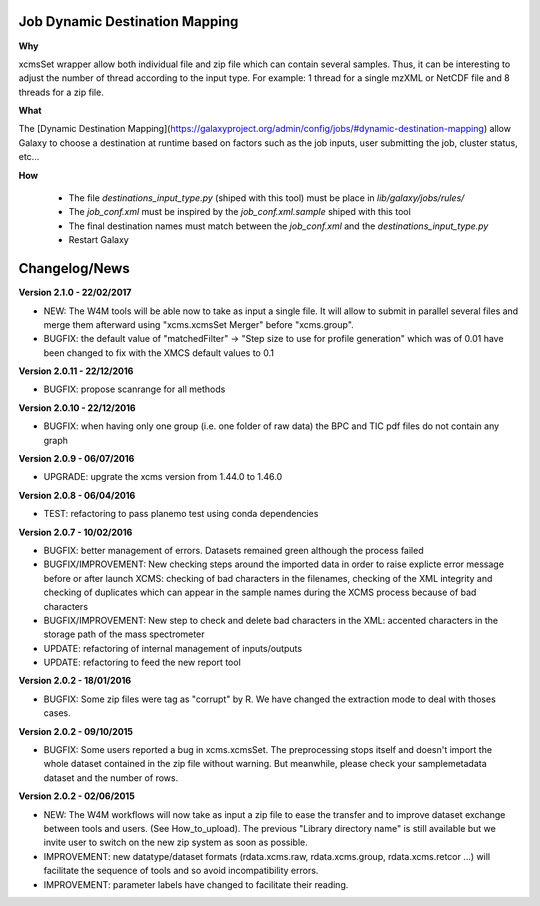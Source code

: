 Job Dynamic Destination Mapping
-------------------------------

**Why**

xcmsSet wrapper allow both individual file and zip file which can contain several samples.
Thus, it can be interesting to adjust the number of thread according to the input type.
For example: 1 thread for a single mzXML or NetCDF file and 8 threads for a zip file.

**What**

The [Dynamic Destination Mapping](https://galaxyproject.org/admin/config/jobs/#dynamic-destination-mapping) allow Galaxy to choose a destination at runtime based on factors such as the job inputs, user submitting the job, cluster status, etc...

**How**

 - The file `destinations_input_type.py` (shiped with this tool) must be place in `lib/galaxy/jobs/rules/`
 - The `job_conf.xml` must be inspired by the `job_conf.xml.sample` shiped with this tool
 - The final destination names must match between the `job_conf.xml` and the `destinations_input_type.py`
 - Restart Galaxy


Changelog/News
--------------

**Version 2.1.0 - 22/02/2017**

- NEW: The W4M tools will be able now to take as input a single file. It will allow to submit in parallel several files and merge them afterward using "xcms.xcmsSet Merger" before "xcms.group".

- BUGFIX: the default value of "matchedFilter" -> "Step size to use for profile generation" which was of 0.01 have been changed to fix with the XMCS default values to 0.1

**Version 2.0.11 - 22/12/2016**

- BUGFIX: propose scanrange for all methods

**Version 2.0.10 - 22/12/2016**

- BUGFIX: when having only one group (i.e. one folder of raw data) the BPC and TIC pdf files do not contain any graph

**Version 2.0.9 - 06/07/2016**

- UPGRADE: upgrate the xcms version from 1.44.0 to 1.46.0

**Version 2.0.8 - 06/04/2016**

- TEST: refactoring to pass planemo test using conda dependencies


**Version 2.0.7 - 10/02/2016**

- BUGFIX: better management of errors. Datasets remained green although the process failed

- BUGFIX/IMPROVEMENT: New checking steps around the imported data in order to raise explicte error message before or after launch XCMS: checking of bad characters in the filenames, checking of the XML integrity and checking of duplicates which can appear in the sample names during the XCMS process because of bad characters

- BUGFIX/IMPROVEMENT: New step to check and delete bad characters in the XML: accented characters in the storage path of the mass spectrometer

- UPDATE: refactoring of internal management of inputs/outputs

- UPDATE: refactoring to feed the new report tool


**Version 2.0.2 - 18/01/2016**

- BUGFIX: Some zip files were tag as "corrupt" by R. We have changed the extraction mode to deal with thoses cases.


**Version 2.0.2 - 09/10/2015**

- BUGFIX: Some users reported a bug in xcms.xcmsSet. The preprocessing stops itself and doesn't import the whole dataset contained in the zip file without warning. But meanwhile, please check your samplemetadata dataset and the number of rows.


**Version 2.0.2 - 02/06/2015**

- NEW: The W4M workflows will now take as input a zip file to ease the transfer and to improve dataset exchange between tools and users. (See How_to_upload). The previous "Library directory name" is still available but we invite user to switch on the new zip system as soon as possible.

- IMPROVEMENT: new datatype/dataset formats (rdata.xcms.raw, rdata.xcms.group, rdata.xcms.retcor ...) will facilitate the sequence of tools and so avoid incompatibility errors.

- IMPROVEMENT: parameter labels have changed to facilitate their reading.
